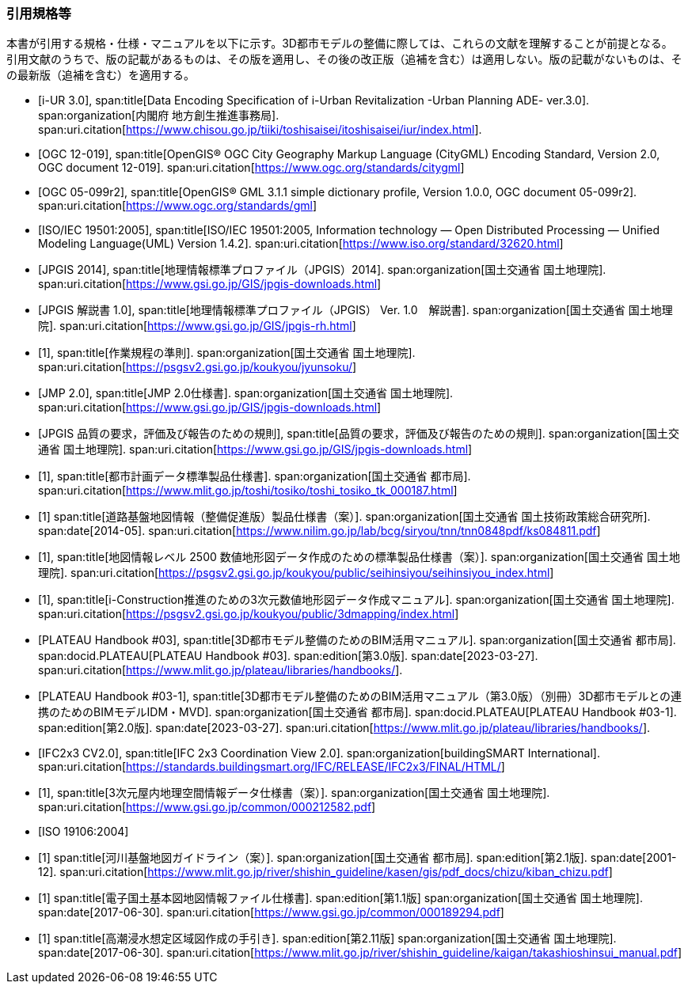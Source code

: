 [heading="Normative references"]
[bibliography]
=== 引用規格等

[.boilerplate]
--
本書が引用する規格・仕様・マニュアルを以下に示す。3D都市モデルの整備に際しては、これらの文献を理解することが前提となる。 +
引用文献のうちで、版の記載があるものは、その版を適用し、その後の改正版（追補を含む）は適用しない。版の記載がないものは、その最新版（追補を含む）を適用する。
--

// 標準製品仕様書は、以下の規格、規程及び仕様書を引用する。
// .標準製品仕様書が引用する規格等
// また、標準製品仕様書は、以下の仕様書を参照し、整合を図っている。
// .標準製品仕様書が参照する仕様書等
// 引用規格等のうち、版の記載があるものは、その版を適用し、その後の改正版（追補を含む。）は適用しない。版の記載がないものは、その最新版（追補を含む。）を適用する

* [[[iurban_des,i-UR 3.0]]],
span:title[Data Encoding Specification of i-Urban Revitalization -Urban Planning ADE- ver.3.0].
span:organization[内閣府 地方創生推進事務局].
span:uri.citation[https://www.chisou.go.jp/tiiki/toshisaisei/itoshisaisei/iur/index.html].

* [[[ogc_12-019,OGC 12-019]]],
span:title[OpenGIS® OGC City Geography Markup Language (CityGML) Encoding Standard, Version 2.0, OGC document 12-019].
span:uri.citation[https://www.ogc.org/standards/citygml]

* [[[ogc_05-099r2,OGC 05-099r2]]],
span:title[OpenGIS® GML 3.1.1 simple dictionary profile, Version 1.0.0, OGC document 05-099r2].
span:uri.citation[https://www.ogc.org/standards/gml]

* [[[iso_iec_19501,ISO/IEC 19501:2005]]],
span:title[ISO/IEC 19501:2005, Information technology — Open Distributed Processing — Unified Modeling Language(UML) Version 1.4.2].
span:uri.citation[https://www.iso.org/standard/32620.html]

* [[[jpgis_2014,JPGIS 2014]]],
span:title[地理情報標準プロファイル（JPGIS）2014].
span:organization[国土交通省 国土地理院].
span:uri.citation[https://www.gsi.go.jp/GIS/jpgis-downloads.html]

// TODO: This entry did not exist but we need it as a term reference
* [[[jpgis_v1,JPGIS 解説書 1.0]]],
span:title[地理情報標準プロファイル（JPGIS） Ver. 1.0　解説書].
span:organization[国土交通省 国土地理院].
span:uri.citation[https://www.gsi.go.jp/GIS/jpgis-rh.html]

// TODO: This entry did not exist but we need it as a term reference
* [[[gsi_ops,1]]],
span:title[作業規程の準則].
span:organization[国土交通省 国土地理院].
span:uri.citation[https://psgsv2.gsi.go.jp/koukyou/jyunsoku/]

* [[[jmp20,JMP 2.0]]],
span:title[JMP 2.0仕様書].
span:organization[国土交通省 国土地理院].
span:uri.citation[https://www.gsi.go.jp/GIS/jpgis-downloads.html]

* [[[jpgis_spec_reqs,JPGIS 品質の要求，評価及び報告のための規則]]],
span:title[品質の要求，評価及び報告のための規則].
span:organization[国土交通省 国土地理院].
span:uri.citation[https://www.gsi.go.jp/GIS/jpgis-downloads.html]

* [[[city_data_ps_sample,1]]],
span:title[都市計画データ標準製品仕様書].
span:organization[国土交通省 都市局].
span:uri.citation[https://www.mlit.go.jp/toshi/tosiko/toshi_tosiko_tk_000187.html]

* [[[nilim_kiban_dps,1]]]
span:title[道路基盤地図情報（整備促進版）製品仕様書（案）].
span:organization[国土交通省 国土技術政策総合研究所].
span:date[2014-05].
span:uri.citation[https://www.nilim.go.jp/lab/bcg/siryou/tnn/tnn0848pdf/ks084811.pdf]

* [[[gsi_map_level_dps,1]]],
span:title[地図情報レベル 2500 数値地形図データ作成のための標準製品仕様書（案）].
span:organization[国土交通省 国土地理院].
span:uri.citation[https://psgsv2.gsi.go.jp/koukyou/public/seihinsiyou/seihinsiyou_index.html]
// https://psgsv2.gsi.go.jp/koukyou/public/seihinsiyou/data/%E5%9C%B0%E5%9B%B3%E6%83%85%E5%A0%B1%E3%83%AC% E3%83%99%E3%83%AB2500%E6%95%B0%E5%80%A4%E5%9C%B0%E5%BD%A2%E5%9B%B3%E3%83%87%E3%83%BC %E3%82%BF%E4%BD%9C%E6%88%90%E3%81%AE%E3%81%9F%E3%82%81%E3%81%AE%E6%A8%99%E6%BA%96%E8 %A3%BD%E5%93%81%E4%BB%95%E6%A7%98%E6%9B%B8.pdf

* [[[iconstruction,1]]],
span:title[i-Construction推進のための3次元数値地形図データ作成マニュアル].
span:organization[国土交通省 国土地理院].
span:uri.citation[https://psgsv2.gsi.go.jp/koukyou/public/3dmapping/index.html]

* [[[plateau_003,PLATEAU Handbook #03]]],
span:title[3D都市モデル整備のためのBIM活用マニュアル].
span:organization[国土交通省 都市局].
span:docid.PLATEAU[PLATEAU Handbook #03].
span:edition[第3.0版].
span:date[2023-03-27].
span:uri.citation[https://www.mlit.go.jp/plateau/libraries/handbooks/].

* [[[plateau_003_annex,PLATEAU Handbook #03-1]]],
span:title[3D都市モデル整備のためのBIM活用マニュアル（第3.0版）（別冊）3D都市モデルとの連携のためのBIMモデルIDM・MVD].
span:organization[国土交通省 都市局].
span:docid.PLATEAU[PLATEAU Handbook #03-1].
span:edition[第2.0版].
span:date[2023-03-27].
span:uri.citation[https://www.mlit.go.jp/plateau/libraries/handbooks/].

* [[[ifc_2x3_cv,IFC2x3 CV2.0]]],
span:title[IFC 2x3 Coordination View 2.0].
span:organization[buildingSMART International].
span:uri.citation[https://standards.buildingsmart.org/IFC/RELEASE/IFC2x3/FINAL/HTML/]

* [[[gsi_dps,1]]],
span:title[3次元屋内地理空間情報データ仕様書（案）].
span:organization[国土交通省 国土地理院].
span:uri.citation[https://www.gsi.go.jp/common/000212582.pdf]

* [[[iso_19106_2004,ISO 19106:2004]]]

* [[[mlit_kiban_chizu,1]]]
span:title[河川基盤地図ガイドライン（案）].
span:organization[国土交通省 都市局].
span:edition[第2.1版].
span:date[2001-12].
span:uri.citation[https://www.mlit.go.jp/river/shishin_guideline/kasen/gis/pdf_docs/chizu/kiban_chizu.pdf]

* [[[gsi_foundation_map_dps,1]]]
span:title[電子国土基本図地図情報ファイル仕様書].
span:edition[第1.1版]
span:organization[国土交通省 国土地理院].
span:date[2017-06-30].
span:uri.citation[https://www.gsi.go.jp/common/000189294.pdf]


* [[[mlit_tide_flood_map,1]]]
span:title[高潮浸水想定区域図作成の手引き].
span:edition[第2.11版]
span:organization[国土交通省 国土地理院].
span:date[2017-06-30].
span:uri.citation[https://www.mlit.go.jp/river/shishin_guideline/kaigan/takashioshinsui_manual.pdf]



